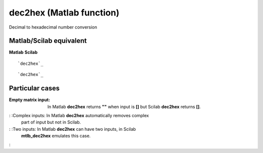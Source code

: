 


dec2hex (Matlab function)
=========================

Decimal to hexadecimal number conversion



Matlab/Scilab equivalent
~~~~~~~~~~~~~~~~~~~~~~~~
**Matlab** **Scilab**

::

    `dec2hex`_



::

    `dec2hex`_




Particular cases
~~~~~~~~~~~~~~~~

:Empty matrix input: In Matlab **dec2hex** returns **""** when input
  is **[]** but Scilab **dec2hex** returns **[]**.
: :Complex inputs: In Matlab **dec2hex** automatically removes complex
  part of input but not in Scilab.
: :Two inputs: In Matlab **dec2hex** can have two inputs, in Scilab
  **mtlb_dec2hex** emulates this case.
:



